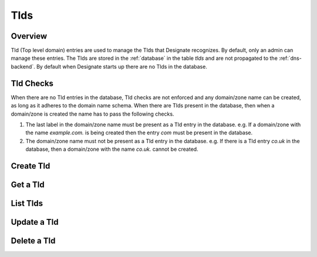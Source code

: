 ..
    Copyright (c) 2014 Rackspace Hosting
    All Rights Reserved.

       Licensed under the Apache License, Version 2.0 (the "License"); you may
       not use this file except in compliance with the License. You may obtain
       a copy of the License at

            http://www.apache.org/licenses/LICENSE-2.0

       Unless required by applicable law or agreed to in writing, software
       distributed under the License is distributed on an "AS IS" BASIS, WITHOUT
       WARRANTIES OR CONDITIONS OF ANY KIND, either express or implied. See the
       License for the specific language governing permissions and limitations
       under the License.

Tlds
=======

Overview
-----------------------
Tld (Top level domain) entries are used to manage the Tlds that Designate recognizes.
By default, only an admin can manage these entries.  The Tlds are stored in the :ref:`database`
in the table *tlds* and are not propagated to the :ref:`dns-backend`.  By default when
Designate starts up there are no Tlds in the database.

Tld Checks
-----------------------
When there are no Tld entries in the database, Tld checks are not enforced and
any domain/zone name can be created, as long as it adheres to the domain name schema.
When there are Tlds present in the database, then when a domain/zone is created
the name has to pass the following checks.

#. The last label in the domain/zone name must be present as a Tld entry in the database.
   e.g. If a domain/zone with the name *example.com.* is being created then the entry *com* must be present in the database.

#. The domain/zone name must not be present as a Tld entry in the database.
   e.g. If there is a Tld entry *co.uk* in the database, then a domain/zone with the name *co.uk.* cannot be created.

Create Tld
-------------

.. http:post:: /tlds

   Create a tld.  *name* is the only entry that is required.  The *name* should
   not end in a period (.).

   **Example request**:

   .. sourcecode:: http

      POST /tlds HTTP/1.1
      Host: example.com
      Accept: application/json
      Content-Type: application/json

      {
          "name" : "com",
          "description" : "Tld source http://data.iana.org/TLD/tlds-alpha-by-domain.txt"
      }

   **Example response**:

   .. sourcecode:: http

      HTTP/1.1 201 Created
      Content-Type: application/json; charset=UTF-8
      Location: http://127.0.0.1:9001/v2/tlds/5abe514c-9fb5-41e8-ab73-5ed25f8a73e9

      {
          "description":"Tld source http://data.iana.org/TLD/tlds-alpha-by-domain.txt",
          "links":{
            "self":"http://127.0.0.1:9001/v2/tlds/5abe514c-9fb5-41e8-ab73-5ed25f8a73e9"
          },
          "created_at":"2014-01-23T18:39:26.710827",
          "updated_at":null,
          "id":"5abe514c-9fb5-41e8-ab73-5ed25f8a73e9",
          "name":"com"
      }


   :form created_at: timestamp
   :form updated_at: timestamp
   :form name: tld name
   :form id: uuid
   :form description: UTF-8 text field
   :form links: links to traverse the list
   :statuscode 201: Created
   :statuscode 401: Access Denied
   :statuscode 400: Invalid Object
   :statuscode 409: Duplicate Tld

Get a Tld
-------------

.. http:get:: /tlds/(uuid:id)

   Lists a particular Tld

   **Example request**:

   .. sourcecode:: http

      GET /tlds/5abe514c-9fb5-41e8-ab73-5ed25f8a73e9 HTTP/1.1
      Host: example.com
      Accept: application/json

   **Example response**:

   .. sourcecode:: http

      HTTP/1.1 200 OK
      Content-Type: application/json; charset=UTF-8

      {
          "description":"Tld source http://data.iana.org/TLD/tlds-alpha-by-domain.txt",
          "links":{
            "self":"http://127.0.0.1:9001/v2/tlds/5abe514c-9fb5-41e8-ab73-5ed25f8a73e9"
          },
          "created_at":"2014-01-23T18:39:26.710827",
          "updated_at":null,
          "id":"5abe514c-9fb5-41e8-ab73-5ed25f8a73e9",
          "name":"com"
      }

   :form created_at: timestamp
   :form updated_at: timestamp
   :form name: tld name
   :form id: uuid
   :form description: UTF-8 text field
   :form links: links to traverse the list
   :statuscode 200: OK
   :statuscode 401: Access Denied
   :statuscode 404: Tld not found

List Tlds
------------

.. http:get:: /tlds

   Lists all tlds

   **Example request**:

   .. sourcecode:: http

      GET /tlds HTTP/1.1
      Host: example.com
      Accept: application/json

   **Example response**:

   .. sourcecode:: http

      HTTP/1.1 200 OK
      Content-Type: application/json; charset=UTF-8

      {
        "tlds":[
          {
            "description":"Tld source http://data.iana.org/TLD/tlds-alpha-by-domain.txt",
            "links":{
              "self":"http://127.0.0.1:9001/v2/tlds/5abe514c-9fb5-41e8-ab73-5ed25f8a73e9"
            },
            "created_at":"2014-01-23T18:39:26.710827",
            "updated_at":null,
            "id":"5abe514c-9fb5-41e8-ab73-5ed25f8a73e9",
            "name":"com"
          },
          {
            "description":"Tld source http://data.iana.org/TLD/tlds-alpha-by-domain.txt",
            "links":{
              "self":"http://127.0.0.1:9001/v2/tlds/46e50ebc-1b51-41ee-bc1f-8e75a470c5be"
            },
            "created_at":"2014-01-23T19:59:53.985455",
            "updated_at":null,
            "id":"46e50ebc-1b51-41ee-bc1f-8e75a470c5be",
            "name":"net"
          }
        ],
        "links":{
          "self":"http://127.0.0.1:9001/v2/tlds"
        }
      }

   :form created_at: timestamp
   :form updated_at: timestamp
   :form name: tld name
   :form id: uuid
   :form description: UTF-8 text field
   :form links: links to traverse the list
   :statuscode 200: OK
   :statuscode 401: Access Denied

Update a Tld
---------------

.. http:patch:: /tlds/(uuid:id)

   updates a tld

   **Example request**:

   .. sourcecode:: http

      PATCH /tlds/5abe514c-9fb5-41e8-ab73-5ed25f8a73e9 HTTP/1.1
      Host: example.com
      Accept: application/json
      Content-Type: application/json

      {
          "name" : "org",
          "description" : "Updated the name from com to org"
      }

   **Example response**:

   .. sourcecode:: http

      HTTP/1.1 200 OK
      Content-Type: application/json; charset=UTF-8

      {
          "description":"Updated the name from com to org",
          "links":{
            "self":"http://127.0.0.1:9001/v2/tlds/5abe514c-9fb5-41e8-ab73-5ed25f8a73e9"
          },
          "created_at":"2014-01-23T18:39:26.710827",
          "updated_at":"2014-01-23T20:35:12.449599",
          "id":"5abe514c-9fb5-41e8-ab73-5ed25f8a73e9",
          "name":"org"
      }

   :form created_at: timestamp
   :form updated_at: timestamp
   :form name: tld name
   :form id: uuid
   :form description: UTF-8 text field
   :form links: links to traverse the list
   :statuscode 200: OK
   :statuscode 401: Access Denied
   :statuscode 404: Tld not found
   :statuscode 409: Duplicate Tld

Delete a Tld
---------------

.. http:delete:: /tlds/(uuid:id)

   delete a tld

   **Example request**:

   .. sourcecode:: http

      DELETE /tlds/5abe514c-9fb5-41e8-ab73-5ed25f8a73e9 HTTP/1.1
      Host: example.com

   **Example response**:

   .. sourcecode:: http

      HTTP/1.1 204 No Content
      Content-Type: application/json; charset=UTF-8
      Content-Length: 0

   :statuscode 204: No Content
   :statuscode 401: Access Denied
   :statuscode 404: Tld not found
